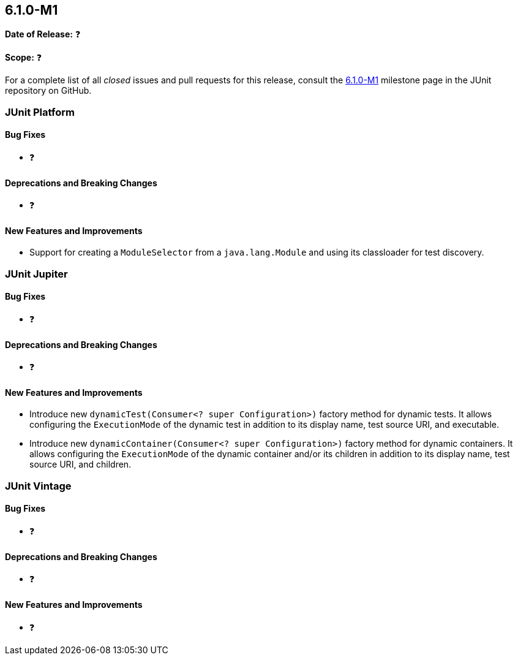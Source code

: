 [[release-notes-6.1.0-M1]]
== 6.1.0-M1

*Date of Release:* ❓

*Scope:* ❓

For a complete list of all _closed_ issues and pull requests for this release, consult the
link:{junit-framework-repo}+/milestone/104?closed=1+[6.1.0-M1] milestone page in the JUnit
repository on GitHub.


[[release-notes-6.1.0-M1-junit-platform]]
=== JUnit Platform

[[release-notes-6.1.0-M1-junit-platform-bug-fixes]]
==== Bug Fixes

* ❓

[[release-notes-6.1.0-M1-junit-platform-deprecations-and-breaking-changes]]
==== Deprecations and Breaking Changes

* ❓

[[release-notes-6.1.0-M1-junit-platform-new-features-and-improvements]]
==== New Features and Improvements

* Support for creating a `ModuleSelector` from a `java.lang.Module` and using
  its classloader for test discovery.


[[release-notes-6.1.0-M1-junit-jupiter]]
=== JUnit Jupiter

[[release-notes-6.1.0-M1-junit-jupiter-bug-fixes]]
==== Bug Fixes

* ❓

[[release-notes-6.1.0-M1-junit-jupiter-deprecations-and-breaking-changes]]
==== Deprecations and Breaking Changes

* ❓

[[release-notes-6.1.0-M1-junit-jupiter-new-features-and-improvements]]
==== New Features and Improvements

* Introduce new `dynamicTest(Consumer<? super Configuration>)` factory method for dynamic
  tests. It allows configuring the `ExecutionMode` of the dynamic test in addition to its
  display name, test source URI, and executable.
* Introduce new `dynamicContainer(Consumer<? super Configuration>)` factory method for
  dynamic containers. It allows configuring the `ExecutionMode` of the dynamic container
  and/or its children in addition to its display name, test source URI, and children.


[[release-notes-6.1.0-M1-junit-vintage]]
=== JUnit Vintage

[[release-notes-6.1.0-M1-junit-vintage-bug-fixes]]
==== Bug Fixes

* ❓

[[release-notes-6.1.0-M1-junit-vintage-deprecations-and-breaking-changes]]
==== Deprecations and Breaking Changes

* ❓

[[release-notes-6.1.0-M1-junit-vintage-new-features-and-improvements]]
==== New Features and Improvements

* ❓
